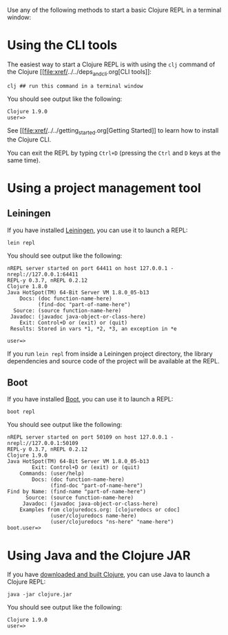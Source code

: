 Use any of the following methods to start a basic Clojure REPL in a
terminal window:

* Using the CLI tools
  :PROPERTIES:
  :CUSTOM_ID: _using_the_cli_tools
  :END:

The easiest way to start a Clojure REPL is with using the =clj= command
of the Clojure [[file:xref/../../deps_and_cli.org[CLI tools]]:

#+BEGIN_EXAMPLE
    clj ## run this command in a terminal window
#+END_EXAMPLE

You should see output like the following:

#+BEGIN_EXAMPLE
    Clojure 1.9.0
    user=>
#+END_EXAMPLE

See [[file:xref/../../getting_started.org[Getting Started]] to learn
how to install the Clojure CLI.

You can exit the REPL by typing =Ctrl+D= (pressing the =Ctrl= and =D=
keys at the same time).

* Using a project management tool
  :PROPERTIES:
  :CUSTOM_ID: _using_a_project_management_tool
  :END:

** Leiningen
   :PROPERTIES:
   :CUSTOM_ID: _leiningen
   :END:

If you have installed [[https://leiningen.org/][Leiningen]], you can use
it to launch a REPL:

#+BEGIN_EXAMPLE
    lein repl
#+END_EXAMPLE

You should see output like the following:

#+BEGIN_EXAMPLE
    nREPL server started on port 64411 on host 127.0.0.1 - nrepl://127.0.0.1:64411
    REPL-y 0.3.7, nREPL 0.2.12
    Clojure 1.8.0
    Java HotSpot(TM) 64-Bit Server VM 1.8.0_05-b13
        Docs: (doc function-name-here)
              (find-doc "part-of-name-here")
      Source: (source function-name-here)
     Javadoc: (javadoc java-object-or-class-here)
        Exit: Control+D or (exit) or (quit)
     Results: Stored in vars *1, *2, *3, an exception in *e

    user=>
#+END_EXAMPLE

If you run =lein repl= from inside a Leiningen project directory, the
library dependencies and source code of the project will be available at
the REPL.

** Boot
   :PROPERTIES:
   :CUSTOM_ID: _boot
   :END:

If you have installed [[http://boot-clj.com/][Boot]], you can use it to
launch a REPL:

#+BEGIN_EXAMPLE
    boot repl
#+END_EXAMPLE

You should see output like the following:

#+BEGIN_EXAMPLE
    nREPL server started on port 50109 on host 127.0.0.1 - nrepl://127.0.0.1:50109
    REPL-y 0.3.7, nREPL 0.2.12
    Clojure 1.9.0
    Java HotSpot(TM) 64-Bit Server VM 1.8.0_05-b13
            Exit: Control+D or (exit) or (quit)
        Commands: (user/help)
            Docs: (doc function-name-here)
                  (find-doc "part-of-name-here")
    Find by Name: (find-name "part-of-name-here")
          Source: (source function-name-here)
         Javadoc: (javadoc java-object-or-class-here)
        Examples from clojuredocs.org: [clojuredocs or cdoc]
                  (user/clojuredocs name-here)
                  (user/clojuredocs "ns-here" "name-here")
    boot.user=>
#+END_EXAMPLE

* Using Java and the Clojure JAR
  :PROPERTIES:
  :CUSTOM_ID: _using_java_and_the_clojure_jar
  :END:

If you have
[[file:xref/../../getting_started.xml#_other_ways_to_run_clojure][downloaded
and built Clojure]], you can use Java to launch a Clojure REPL:

#+BEGIN_EXAMPLE
    java -jar clojure.jar
#+END_EXAMPLE

You should see output like the following:

#+BEGIN_EXAMPLE
    Clojure 1.9.0
    user=>
#+END_EXAMPLE
